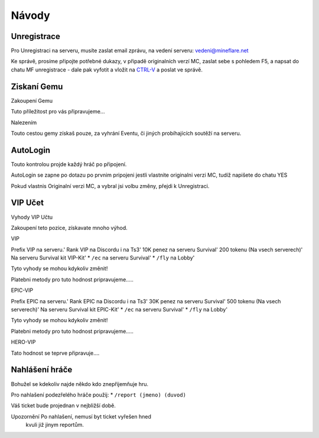 .. role:: underline
   :class: underline


++++++
Návody
++++++
Unregistrace
============

Pro Unregistraci na serveru, musíte zaslat email zprávu,
na vedení serveru: vedeni@mineflare.net

Ke správě, prosíme připojte potřebné dukazy, v připadě
originalních verzí MC, zaslat sebe s pohledem F5, a napsat do chatu
MF unregistrace - dale pak vyfotit a vložit na `CTRL-V <https://ctrlv.cz/>`_ a poslat ve správě.


.. image:: /_static/img/Unregistrace.PNG
      :width: 400
      :alt: Unregistrace obrázek

Ziskaní Gemu
============

:underline:`Zakoupení Gemu`

Tuto příležitost pro vás připravujeme...

:underline:`Nalezením`

Touto cestou gemy získaš pouze, za vyhrání Eventu,
či jiných probíhajících soutěží na serveru.

AutoLogin
=========

Touto kontrolou projde každý hráč po připojení.

AutoLogin se zapne po dotazu po prvnim pripojeni jestli vlastnite
originalni verzi MC, tudíž napišete do chatu YES

Pokud vlastnis Originalní verzi MC, a vybral jsi volbu změny,
přejdi k Unregistraci.

VIP Učet
========

:underline:`Vyhody VIP Učtu`

Zakoupení teto pozice, získavate mnoho výhod.

:underline:`VIP`

Prefix VIP na serveru.'
Rank VIP na Discordu i na Ts3'
10K penez na serveru Survival'
200 tokenu (Na vsech serverech)'
Na serveru Survival kit VIP-Kit'
* ``/ec`` na serveru Survival'
* ``/fly`` na Lobby'

Tyto vyhody se mohou kdykoliv změnit!

Platebni metody pro tuto hodnost pripravujeme.....

:underline:`EPIC-VIP`

Prefix EPIC na serveru.'
Rank EPIC na Discordu i na Ts3'
30K penez na serveru Survival'
500 tokenu (Na vsech serverech)'
Na serveru Survival kit EPIC-Kit'
* ``/ec`` na serveru Survival'
* ``/fly`` na Lobby'

Tyto vyhody se mohou kdykoliv změnit!

Platebni metody pro tuto hodnost pripravujeme.....

:underline:`HERO-VIP`

Tato hodnost se teprve připravuje....

Nahlášení hráče
===============

Bohužel se kdekoliv najde někdo kdo znepřijemňuje hru.

Pro nahlašení podezřelého hráče použij:
* ``/report (jmeno) (duvod)``

Váš ticket bude projednan v nejbližší době.

:underline:`Upozornění` Po nahlašení, nemusí byt ticket vyřešen hned
      kvuli již jinym reportům.
